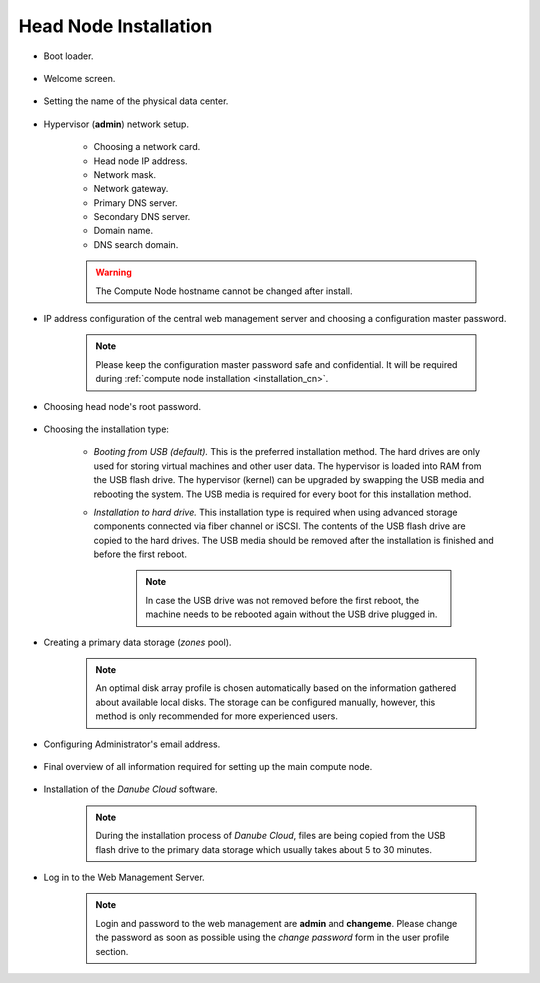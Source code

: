 .. _installation_hn:

Head Node Installation
**********************

.. _hn_boot_loader:

* Boot loader.

    .. image:: img/hn-00-grub.png

* Welcome screen.

    .. image:: img/hn-01-welcome.png

* Setting the name of the physical data center.

    .. image:: img/hn-03-dc-name.png

* Hypervisor (**admin**) network setup.

    .. image:: img/hn-04-network-ip.png

    * Choosing a network card.
    * Head node IP address.
    * Network mask.
    * Network gateway.
    * Primary DNS server.
    * Secondary DNS server.
    * Domain name.
    * DNS search domain.

    .. image:: img/hn-06-dns.png

    .. warning:: The Compute Node hostname cannot be changed after install.

* IP address configuration of the central web management server and choosing a configuration master password.

    .. note:: Please keep the configuration master password safe and confidential. It will be required during :ref:`compute node installation <installation_cn>`.

    .. image:: img/hn-07-mgmt.png

* Choosing head node's root password.

    .. image:: img/hn-08-root-pw.png

* Choosing the installation type:

    .. image:: img/hn-09-hdd-install.png

    * *Booting from USB (default).* This is the preferred installation method. The hard drives are only used for storing virtual machines and other user data. The hypervisor is loaded into RAM from the USB flash drive. The hypervisor (kernel) can be upgraded by swapping the USB media and rebooting the system. The USB media is required for every boot for this installation method.

    * *Installation to hard drive.* This installation type is required when using advanced storage components connected via fiber channel or iSCSI. The contents of the USB flash drive are copied to the hard drives. The USB media should be removed after the installation is finished and before the first reboot.

        .. note:: In case the USB drive was not removed before the first reboot, the machine needs to be rebooted again without the USB drive plugged in.

* Creating a primary data storage (*zones* pool).

    .. note:: An optimal disk array profile is chosen automatically based on the information gathered about available local disks. The storage can be configured manually, however, this method is only recommended for more experienced users.

    .. seealso:: A more detailed explanation of :ref:`disk arrays <storage>` and :ref:`disk redundancy <storage_redundancy>` can be found in a separate chapter.

    .. image:: img/hn-10-zpool.png

* Configuring Administrator's email address.

    .. image:: img/hn-11-admin-email.png

* Final overview of all information required for setting up the main compute node.

    .. image:: img/hn-12-summary.png

* Installation of the *Danube Cloud* software.

    .. note:: During the installation process of *Danube Cloud*, files are being copied from the USB flash drive to the primary data storage which usually takes about 5 to 30 minutes.

* Log in to the Web Management Server.

    .. note:: Login and password to the web management are **admin** and **changeme**. Please change the password as soon as possible using the *change password* form in the user profile section.

.. seealso:: Please have a look at the :ref:`post-installation section in this chapter <first_steps>`.

.. seealso:: How to change the password used for accessing the Compute Node is described in the :ref:`root password change <root_password_change>` section.

